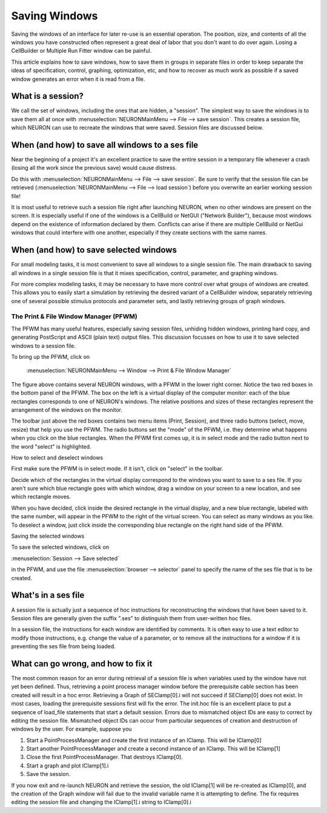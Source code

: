 .. _saving_windows:

Saving Windows
==============

Saving the windows of an interface for later re-use is an essential operation. The position, size, and contents of all the windows you have constructed often represent a great deal of labor that you don't want to do over again. Losing a CellBuilder or Multiple Run Fitter window can be painful.

This article explains how to save windows, how to save them in groups in separate files in order to keep separate the ideas of specification, control, graphing, optimization, etc, and how to recover as much work as possible if a saved window generates an error when it is read from a file.

What is a session?
------------------

We call the set of windows, including the ones that are hidden, a "session". The simplest way to save the windows is to save them all at once with :menuselection:`NEURONMainMenu --> File --> save session`. This creates a session file, which NEURON can use to recreate the windows that were saved. Session files are discussed below.

When (and how) to save all windows to a ses file
------------------------------------------------

Near the beginning of a project it's an excellent practice to save the entire session in a temporary file whenever a crash (losing all the work since the previous save) would cause distress.

Do this with :menuselection:`NEURONMainMenu --> File --> save session`. Be sure to verify that the session file can be retrieved (:menuselection:`NEURONMainMenu --> File --> load session`) before you overwrite an earlier working session file!

It is most useful to retrieve such a session file right after launching NEURON, when no other windows are present on the screen. It is especially useful if one of the windows is a CellBuild or NetGUI ("Network Builder"), because most windows depend on the existence of information declared by them. Conflicts can arise if there are multiple CellBuild or NetGui windows that could interfere with one another, especially if they create sections with the same names.

When (and how) to save selected windows
---------------------------------------

For small modeling tasks, it is most convenient to save all windows to a single session file. The main drawback to saving all windows in a single session file is that it mixes specification, control, parameter, and graphing windows.

For more complex modeling tasks, it may be necessary to have more control over what groups of windows are created. This allows you to easily start a simulation by retrieving the desired variant of a CellBuilder window, separately retrieving one of several possible stimulus protocols and parameter sets, and lastly retrieving groups of graph windows.


.. _print_and_file_window_manager:

The Print & File Window Manager (PFWM)
++++++++++++++++++++++++++++++++++++++

The PFWM has many useful features, especially saving session files, unhiding hidden windows, printing hard copy, and generating PostScript and ASCII (plain text) output files. This discussion focusses on how to use it to save selected windows to a session file.

To bring up the PFWM, click on

   :menuselection:`NEURONMainMenu --> Window --> Print & File Window Manager`

.. image:: img/rig_and_pfwm.gif
    :align: center

The figure above contains several NEURON windows, with a PFWM in the lower right corner. Notice the two red boxes in the bottom panel of the PFWM. The box on the left is a virtual display of the computer monitor: each of the blue rectangles corresponds to one of NEURON's windows. The relative positions and sizes of these rectangles represent the arrangement of the windows on the monitor.

The toolbar just above the red boxes contains two menu items (Print, Session), and three radio buttons (select, move, resize) that help you use the PFWM. The radio buttons set the "mode" of the PFWM, i.e. they determine what happens when you click on the blue rectangles. When the PFWM first comes up, it is in select mode and the radio button next to the word "select" is highlighted.

How to select and deselect windows

First make sure the PFWM is in select mode. If it isn't, click on "select" in the toolbar.

Decide which of the rectangles in the virtual display correspond to the windows you want to save to a ses file. If you aren't sure which blue rectangle goes with which window, drag a window on your screen to a new location, and see which rectangle moves.

When you have decided, click inside the desired rectangle in the virtual display, and a new blue rectangle, labeled with the same number, will appear in the PFWM to the right of the virtual screen. You can select as many windows as you like. To deselect a window, just click inside the corresponding blue rectangle on the right hand side of the PFWM.

Saving the selected windows

To save the selected windows, click on

:menuselection:`Session --> Save selected`

in the PFWM, and use the file :menuselection:`browser --> selector` panel to specify the name of the ses file that is to be created.


What's in a ses file
--------------------

A session file is actually just a sequence of hoc instructions for reconstructing the windows that have been saved to it. Session files are generally given the suffix ".ses" to distinguish them from user-written hoc files.

In a session file, the instructions for each window are identified by comments. It is often easy to use a text editor to modify those instructions, e.g. change the value of a parameter, or to remove all the instructions for a window if it is preventing the ses file from being loaded.

What can go wrong, and how to fix it
------------------------------------

The most common reason for an error during retrieval of a session file is when variables used by the window have not yet been defined. Thus, retrieving a point process manager window before the prerequisite cable section has been created will result in a hoc error. Retrieving a Graph of SEClamp[0].i will not succeed if SEClamp[0] does not exist. In most cases, loading the prerequisite sessions first will fix the error. The init.hoc file is an excellent place to put a sequence of load_file statements that start a default session. Errors due to mismatched object IDs are easy to correct by editing the session file. Mismatched object IDs can occur from particular sequences of creation and destruction of windows by the user. For example, suppose you

1.
    Start a PointProcessManager and create the first instance of an IClamp. This will be IClamp[0]

2.
    Start another PointProcessManager and create a second instance of an IClamp. This will be IClamp[1]

3.
    Close the first PointProcessManager. That destroys IClamp[0].

4.
    Start a graph and plot IClamp[1].i

5.
    Save the session.

If you now exit and re-launch NEURON and retrieve the session, the old IClamp[1] will be re-created as IClamp[0], and the creation of the Graph window will fail due to the invalid variable name it is attempting to define. The fix requires editing the session file and changing the IClamp[1].i string to IClamp[0].i





